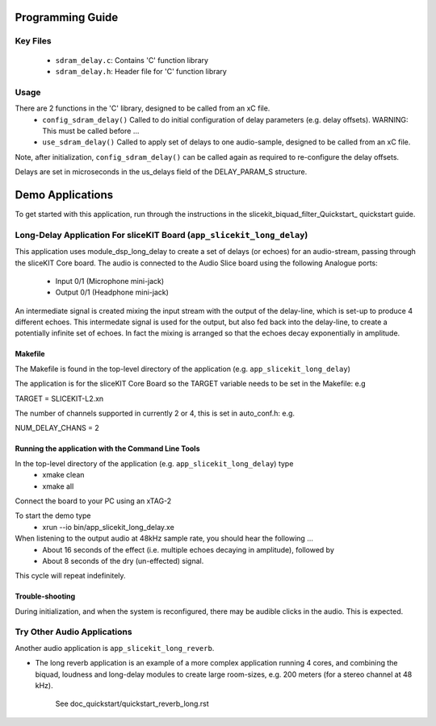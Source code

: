 Programming Guide
=================

Key Files
---------

   * ``sdram_delay.c``: Contains 'C' function library
   * ``sdram_delay.h``: Header file for 'C' function library

Usage
-----

There are 2 functions in the 'C' library, designed to be called from an xC file.
   * ``config_sdram_delay()`` Called to do initial configuration of delay parameters (e.g. delay offsets). WARNING: This must be called before ...
   * ``use_sdram_delay()`` Called to apply set of delays to one audio-sample, designed to be called from an xC file.

Note, after initialization, ``config_sdram_delay()`` can be called again as required to re-configure the delay offsets.

Delays are set in microseconds in the us_delays field of the DELAY_PARAM_S structure.

Demo Applications
=================

To get started with this application, run through the instructions in the slicekit_biquad_filter_Quickstart_ quickstart guide.

Long-Delay Application For sliceKIT Board (``app_slicekit_long_delay``)
-----------------------------------------

This application uses module_dsp_long_delay to create a set of delays (or echoes) for an audio-stream, 
passing through the sliceKIT Core board.
The audio is connected to the Audio Slice board using the following Analogue ports:
   * Input  0/1 (Microphone mini-jack)
   * Output 0/1 (Headphone mini-jack)

An intermediate signal is created mixing the input stream with the output of the delay-line,
which is set-up to produce 4 different echoes. 
This intermedate signal is used for the output, 
but also fed back into the delay-line, to create a potentially infinite set of echoes.
In fact the mixing is arranged so that the echoes decay exponentially in amplitude.

Makefile
........

The Makefile is found in the top-level directory of the application (e.g. ``app_slicekit_long_delay``)

The application is for the sliceKIT Core Board so the TARGET variable needs to be set in the Makefile: e.g

TARGET = SLICEKIT-L2.xn

The number of channels supported in currently 2 or 4, this is set in auto_conf.h: e.g.

NUM_DELAY_CHANS = 2

Running the application with the Command Line Tools
...................................................

In the top-level directory of the application (e.g. ``app_slicekit_long_delay``) type
   * xmake clean
   * xmake all

Connect the board to your PC using an xTAG-2

To start the demo type
   * xrun --io bin/app_slicekit_long_delay.xe

When listening to the output audio at 48kHz sample rate, you should hear the following ...
   * About 16 seconds of the effect (i.e. multiple echoes decaying in amplitude), followed by
   * About 8 seconds of the dry (un-effected) signal.

This cycle will repeat indefinitely.

Trouble-shooting
................

During initialization, and when the system is reconfigured, 
there may be audible clicks in the audio. This is expected.

Try Other Audio Applications
----------------------------

Another audio application is ``app_slicekit_long_reverb``.

* The long reverb application is an example of a more complex application running 4 cores, 
  and combining the biquad, loudness and long-delay modules to create large room-sizes, e.g. 200 meters (for a stereo channel at 48 kHz).
	See doc_quickstart/quickstart_reverb_long.rst
